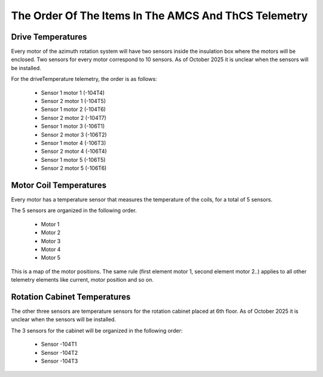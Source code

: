 .. py:currentmodule:: lsst.ts.mtdomecom

.. _lsst.ts.mtdomecom-amcs_and_thcs_telemetry_details:

#####################################################
The Order Of The Items In The AMCS And ThCS Telemetry
#####################################################

Drive Temperatures
==================

Every motor of the azimuth rotation system will have two sensors inside the insulation box where the motors will be enclosed.
Two sensors for every motor correspond to 10 sensors.
As of October 2025 it is unclear when the sensors will be installed.

.. image:: images/azimuth_temperature_sensors.png

For the driveTemperature telemetry, the order is as follows:

    * Sensor 1 motor 1 (-104T4)
    * Sensor 2 motor 1 (-104T5)
    * Sensor 1 motor 2 (-104T6)
    * Sensor 2 motor 2 (-104T7)
    * Sensor 1 motor 3 (-106T1)
    * Sensor 2 motor 3 (-106T2)
    * Sensor 1 motor 4 (-106T3)
    * Sensor 2 motor 4 (-106T4)
    * Sensor 1 motor 5 (-106T5)
    * Sensor 2 motor 5 (-106T6)

Motor Coil Temperatures
=======================

Every motor has a temperature sensor that measures the temperature of the coils, for a total of 5 sensors.

.. image:: images/azimuth_motor_temperature_sensor.png

The 5 sensors are organized in the following order.

    * Motor 1
    * Motor 2
    * Motor 3
    * Motor 4
    * Motor 5

This is a map of the motor positions.
The same rule (first element motor 1, second element motor 2..) applies to all other telemetry elements like current, motor position and so on.

.. image:: images/azimuth_motor_locations.png

Rotation Cabinet Temperatures
=============================

The other three sensors are temperature sensors for the rotation cabinet placed at 6th floor.
As of October 2025 it is unclear when the sensors will be installed.

.. image:: images/rotation_cabinet_temperature_sensors.png

The 3 sensors for the cabinet will be organized in the following order:

    * Sensor -104T1
    * Sensor -104T2
    * Sensor -104T3
